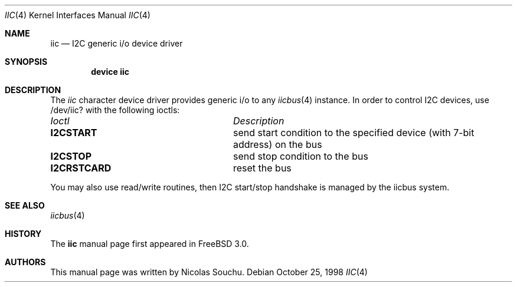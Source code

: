 .\" Copyright (c) 1998, Nicolas Souchu
.\" All rights reserved.
.\"
.\" Redistribution and use in source and binary forms, with or without
.\" modification, are permitted provided that the following conditions
.\" are met:
.\" 1. Redistributions of source code must retain the above copyright
.\"    notice, this list of conditions and the following disclaimer.
.\" 2. Redistributions in binary form must reproduce the above copyright
.\"    notice, this list of conditions and the following disclaimer in the
.\"    documentation and/or other materials provided with the distribution.
.\"
.\" THIS SOFTWARE IS PROVIDED BY THE AUTHOR AND CONTRIBUTORS ``AS IS'' AND
.\" ANY EXPRESS OR IMPLIED WARRANTIES, INCLUDING, BUT NOT LIMITED TO, THE
.\" IMPLIED WARRANTIES OF MERCHANTABILITY AND FITNESS FOR A PARTICULAR PURPOSE
.\" ARE DISCLAIMED.  IN NO EVENT SHALL THE AUTHOR OR CONTRIBUTORS BE LIABLE
.\" FOR ANY DIRECT, INDIRECT, INCIDENTAL, SPECIAL, EXEMPLARY, OR CONSEQUENTIAL
.\" DAMAGES (INCLUDING, BUT NOT LIMITED TO, PROCUREMENT OF SUBSTITUTE GOODS
.\" OR SERVICES; LOSS OF USE, DATA, OR PROFITS; OR BUSINESS INTERRUPTION)
.\" HOWEVER CAUSED AND ON ANY THEORY OF LIABILITY, WHETHER IN CONTRACT, STRICT
.\" LIABILITY, OR TORT (INCLUDING NEGLIGENCE OR OTHERWISE) ARISING IN ANY WAY
.\" OUT OF THE USE OF THIS SOFTWARE, EVEN IF ADVISED OF THE POSSIBILITY OF
.\" SUCH DAMAGE.
.\"
.\" $FreeBSD: src/share/man/man4/iic.4,v 1.10 2001/07/10 15:30:37 ru Exp $
.\"
.Dd October 25, 1998
.Dt IIC 4
.Os
.Sh NAME
.Nm iic
.Nd I2C generic i/o device driver
.Sh SYNOPSIS
.Cd "device iic"
.Sh DESCRIPTION
The
.Em iic
character device driver provides generic i/o to any
.Xr iicbus 4
instance.
In order to control I2C devices, use /dev/iic? with the
following ioctls:
.Pp
.Bl -column "I2CRSTCARD" -compact
.It Em Ioctl Ta Em Description
.It Sy I2CSTART Ta "send start condition to the specified device (with 7-bit address) on the bus"
.It Sy I2CSTOP Ta "send stop condition to the bus"
.It Sy I2CRSTCARD Ta "reset the bus"
.El
.Pp
You may also use read/write routines, then I2C start/stop handshake is
managed by the iicbus system.
.Sh SEE ALSO
.Xr iicbus 4
.Sh HISTORY
The
.Nm
manual page first appeared in
.Fx 3.0 .
.Sh AUTHORS
This
manual page was written by
.An Nicolas Souchu .
